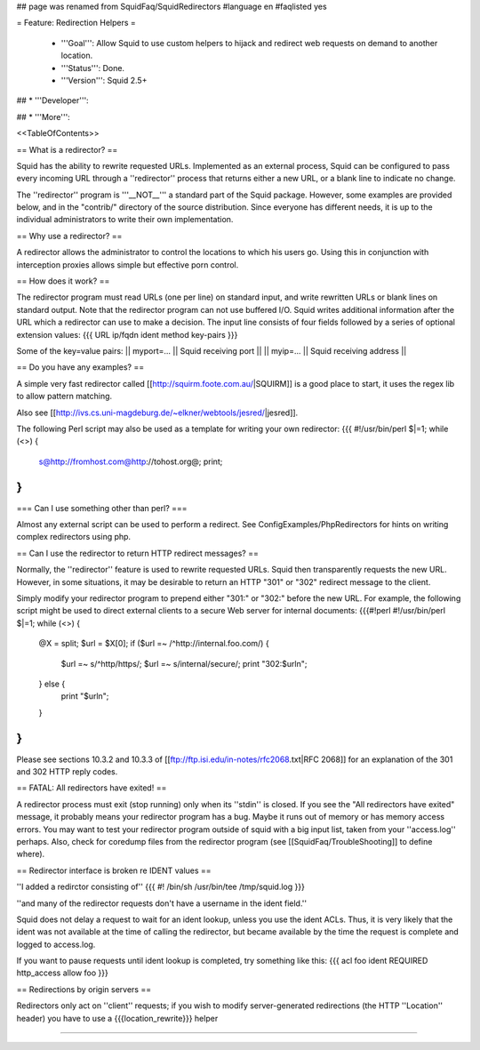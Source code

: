 ## page was renamed from SquidFaq/SquidRedirectors
#language en
#faqlisted yes

= Feature: Redirection Helpers =

 * '''Goal''': Allow Squid to use custom helpers to hijack and redirect web requests on demand to another location.

 * '''Status''': Done.

 * '''Version''': Squid 2.5+

## * '''Developer''': 

## * '''More''': 


<<TableOfContents>>


== What is a redirector? ==

Squid has the ability to rewrite requested URLs.  Implemented as an external process, Squid can be configured to pass every incoming URL through a ''redirector'' process that returns either a new URL, or a blank line to indicate no change.

The ''redirector'' program is '''__NOT__''' a standard part of the Squid package.  However, some examples are provided below, and in the "contrib/" directory of the source distribution.  Since everyone has different needs, it is up to the individual administrators to write their own implementation.

== Why use a redirector? ==

A redirector allows the administrator to control the locations to which his users go.  Using this in conjunction with interception proxies allows simple but effective porn control.

== How does it work? ==

The redirector program must read URLs (one per line) on standard input,
and write rewritten URLs or blank lines on standard output.  Note that
the redirector program can not use buffered I/O.  Squid writes
additional information after the URL which a redirector can use to make
a decision.  The input line consists of four fields followed by a series of optional extension values:
{{{
URL ip/fqdn ident method key-pairs
}}}

Some of the key=value pairs:
|| myport=... || Squid receiving port ||
|| myip=... || Squid receiving address ||


== Do you have any examples? ==

A simple very fast redirector called 
[[http://squirm.foote.com.au/|SQUIRM]] is a good place to
start, it uses the regex lib to allow pattern matching.

Also see [[http://ivs.cs.uni-magdeburg.de/~elkner/webtools/jesred/|jesred]].

The following Perl script may also be used as a template for writing
your own redirector:
{{{
#!/usr/bin/perl
$|=1;
while (<>) {
    s@http://fromhost.com@http://tohost.org@;
    print;
}
}}}

=== Can I use something other than perl? ===

Almost any external script can be used to perform a redirect. See ConfigExamples/PhpRedirectors for hints on writing complex redirectors using php.

== Can I use the redirector to return HTTP redirect messages? ==

Normally, the ''redirector'' feature is used to rewrite requested URLs.
Squid then transparently requests the new URL.  However, in some situations,
it may be desirable to return an HTTP "301" or "302" redirect message
to the client.

Simply modify your redirector program to prepend either "301:" or "302:"
before the new URL.  For example, the following script might be used
to direct external clients to a secure Web server for internal documents:
{{{#!perl
#!/usr/bin/perl
$|=1;
while (<>) {
    @X = split;
    $url = $X[0];
    if ($url =~ /^http:\/\/internal\.foo\.com/) {
        $url =~ s/^http/https/;
        $url =~ s/internal/secure/;
        print "302:$url\n";
    } else {
        print "$url\n";
    }
}
}}}

Please see sections 10.3.2 and 10.3.3 of [[ftp://ftp.isi.edu/in-notes/rfc2068.txt|RFC 2068]]
for an explanation of the 301 and 302 HTTP reply codes.

== FATAL: All redirectors have exited! ==

A redirector process must exit (stop running) only when its
''stdin'' is closed.  If you see
the "All redirectors have exited" message, it probably means your
redirector program has a bug.  Maybe it runs out of memory or has memory
access errors.  You may want to test your redirector program outside of
squid with a big input list, taken from your ''access.log'' perhaps.
Also, check for coredump files from the redirector program (see
[[SquidFaq/TroubleShooting]] to define where).

== Redirector interface is broken re IDENT values ==

''I added a redirctor consisting of''
{{{
#! /bin/sh
/usr/bin/tee /tmp/squid.log
}}}

''and many of the redirector requests don't have a username in the
ident field.''

Squid does not delay a request to wait for an ident lookup,
unless you use the ident ACLs.  Thus, it is very likely that
the ident was not available at the time of calling the redirector,
but became available by the time the request is complete and
logged to access.log.

If you want to pause requests until ident lookup is completed, try something
like this:
{{{
acl foo ident REQUIRED
http_access allow foo
}}}

== Redirections by origin servers ==

Redirectors only act on ''client'' requests; if you wish to modify server-generated redirections (the HTTP ''Location'' header) you have to use a {{{location_rewrite}}} helper

-----
